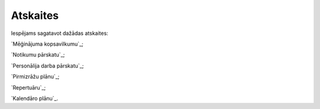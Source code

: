 .. 7317 =============Atskaites============= 
Iespējams sagatavot dažādas atskaites:

`Mēģinājuma kopsavilkumu`_;

`Notikumu pārskatu`_;

`Personālija darba pārskatu`_;

`Pirmizrāžu plānu`_;

`Repertuāru`_;

`Kalendāro plānu`_.

 .. toctree::   :maxdepth: 5    7321.rst   7318.rst   7322.rst   7319.rst   7320.rst